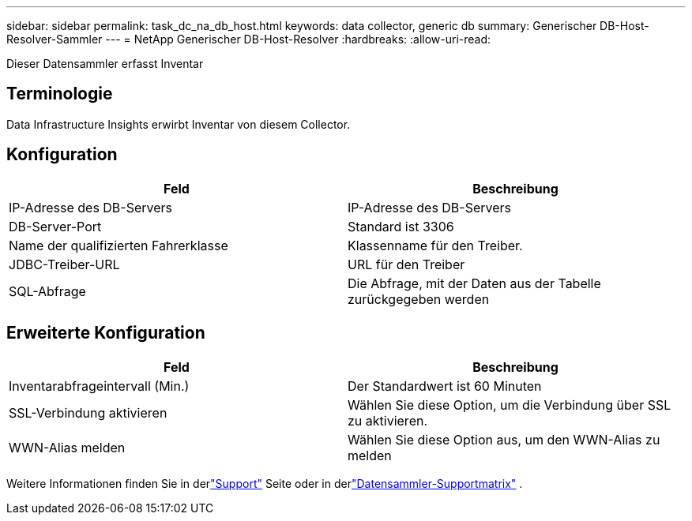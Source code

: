 ---
sidebar: sidebar 
permalink: task_dc_na_db_host.html 
keywords: data collector, generic db 
summary: Generischer DB-Host-Resolver-Sammler 
---
= NetApp Generischer DB-Host-Resolver
:hardbreaks:
:allow-uri-read: 


[role="lead"]
Dieser Datensammler erfasst Inventar



== Terminologie

Data Infrastructure Insights erwirbt Inventar von diesem Collector.



== Konfiguration

[cols="2*"]
|===
| Feld | Beschreibung 


| IP-Adresse des DB-Servers | IP-Adresse des DB-Servers 


| DB-Server-Port | Standard ist 3306 


| Name der qualifizierten Fahrerklasse | Klassenname für den Treiber. 


| JDBC-Treiber-URL | URL für den Treiber 


| SQL-Abfrage | Die Abfrage, mit der Daten aus der Tabelle zurückgegeben werden 
|===


== Erweiterte Konfiguration

[cols="2*"]
|===
| Feld | Beschreibung 


| Inventarabfrageintervall (Min.) | Der Standardwert ist 60 Minuten 


| SSL-Verbindung aktivieren | Wählen Sie diese Option, um die Verbindung über SSL zu aktivieren. 


| WWN-Alias melden | Wählen Sie diese Option aus, um den WWN-Alias zu melden 
|===
Weitere Informationen finden Sie in derlink:concept_requesting_support.html["Support"] Seite oder in derlink:reference_data_collector_support_matrix.html["Datensammler-Supportmatrix"] .
